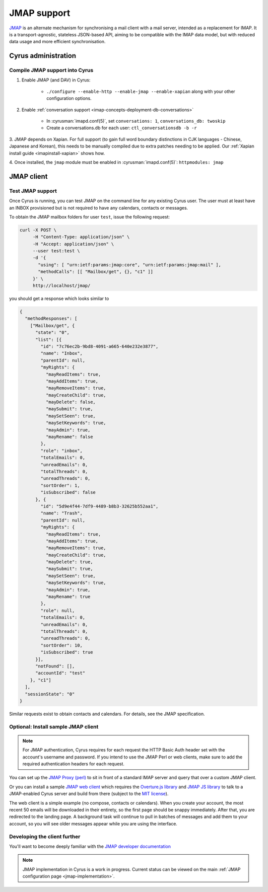 .. _developer-jmap:

============
JMAP support
============

`JMAP <http://jmap.io/>`_ is an alternate mechanism for synchronising a mail client with a mail server, intended as a replacement for IMAP. It is a transport-agnostic, stateless JSON-based API, aiming to be compatible with the IMAP data model, but with reduced data usage and more efficient synchronisation.

Cyrus administration
====================

Compile JMAP support into Cyrus
-------------------------------

1. Enable JMAP (and DAV) in Cyrus:

    * ``./configure --enable-http --enable-jmap --enable-xapian`` along with your other configuration options.

2. Enable :ref:`conversation support <imap-concepts-deployment-db-conversations>`

    * In :cyrusman:`imapd.conf(5)`, set ``conversations: 1``, ``conversations_db: twoskip``
    * Create a conversations.db for each user: ``ctl_conversationsdb -b -r``

3. JMAP depends on Xapian. For full support (to gain full word boundary
distinctions in CJK languages - Chinese, Japanese and Korean), this needs to be
manually compiled due to extra patches needing to be applied.
Our :ref:`Xapian install guide <imapinstall-xapian>` shows how.

4. Once installed, the ``jmap`` module must be enabled in
:cyrusman:`imapd.conf(5)`: ``httpmodules: jmap``

JMAP client
===========

Test JMAP support
-----------------

Once Cyrus is running, you can test JMAP on the command line for any existing Cyrus user. The user must at least have an INBOX provisioned but is not required to have any calendars, contacts or messages.

To obtain the JMAP mailbox folders for user ``test``, issue the following request:

.. code-block:: bash

    curl -X POST \
         -H "Content-Type: application/json" \
         -H "Accept: application/json" \
         --user test:test \
         -d '{
           "using": [ "urn:ietf:params:jmap:core", "urn:ietf:params:jmap:mail" ],
           "methodCalls": [[ "Mailbox/get", {}, "c1" ]]
         }' \
         http://localhost/jmap/

you should get a response which looks similar to

.. code-block:: none

    {
      "methodResponses": [
        ["Mailbox/get", {
          "state": "0",
          "list": [{
            "id": "7c76ec2b-9bd8-4091-a665-640e232e3877",
            "name": "Inbox",
            "parentId": null,
            "myRights": {
              "mayReadItems": true,
              "mayAddItems": true,
              "mayRemoveItems": true,
              "mayCreateChild": true,
              "mayDelete": false,
              "maySubmit": true,
              "maySetSeen": true,
              "maySetKeywords": true,
              "mayAdmin": true,
              "mayRename": false
            },
            "role": "inbox",
            "totalEmails": 0,
            "unreadEmails": 0,
            "totalThreads": 0,
            "unreadThreads": 0,
            "sortOrder": 1,
            "isSubscribed": false
          }, {
            "id": "5d9e4f44-7df9-4489-b8b3-32625b552aa1",
            "name": "Trash",
            "parentId": null,
            "myRights": {
              "mayReadItems": true,
              "mayAddItems": true,
              "mayRemoveItems": true,
              "mayCreateChild": true,
              "mayDelete": true,
              "maySubmit": true,
              "maySetSeen": true,
              "maySetKeywords": true,
              "mayAdmin": true,
              "mayRename": true
            },
            "role": null,
            "totalEmails": 0,
            "unreadEmails": 0,
            "totalThreads": 0,
            "unreadThreads": 0,
            "sortOrder": 10,
            "isSubscribed": true
          }],
          "notFound": [],
          "accountId": "test"
        }, "c1"]
      ],
      "sessionState": "0"
    }

Similar requests exist to obtain contacts and calendars. For details, see the
JMAP specification.

Optional: Install sample JMAP client
------------------------------------

.. note::

    For JMAP authentication, Cyrus requires for each request the HTTP Basic
    Auth header set with the account's username and password. If you intend to
    use the JMAP Perl or web clients, make sure to add the required
    authentication headers for each request.

You can set up the `JMAP Proxy (perl) <https://github.com/jmapio/jmap-perl>`_ to sit in front of a standard IMAP server and query that over a custom JMAP client.

Or you can install a sample `JMAP web client <https://github.com/jmapio/jmap-demo-webmail>`_ which requires the `Overture.js library <https://github.com/fastmail/overture>`_ and `JMAP JS library <https://github.com/jmapio/jmap-js>`_ to talk to a JMAP-enabled Cyrus server and build from there (subject to the `MIT license <https://tldrlegal.com/license/mit-license>`_).

The web client is a simple example (no compose, contacts or calendars). When you create your account, the most recent 50 emails will be downloaded in their entirety, so the first page should be snappy immediately. After that, you are redirected to the landing page. A background task will continue to pull in batches of messages and add them to your account, so you will see older messages appear while you are using the interface.

Developing the client further
-----------------------------

You'll want to become deeply familiar with the `JMAP developer documentation <http://jmap.io/#i-want-to-get-involved-with-jmap.-what-do-i-need-to-know?>`_


.. note::

    JMAP implementation in Cyrus is a work in progress. Current status can be
    viewed on the main :ref:`JMAP configuration page <jmap-implementation>`.
